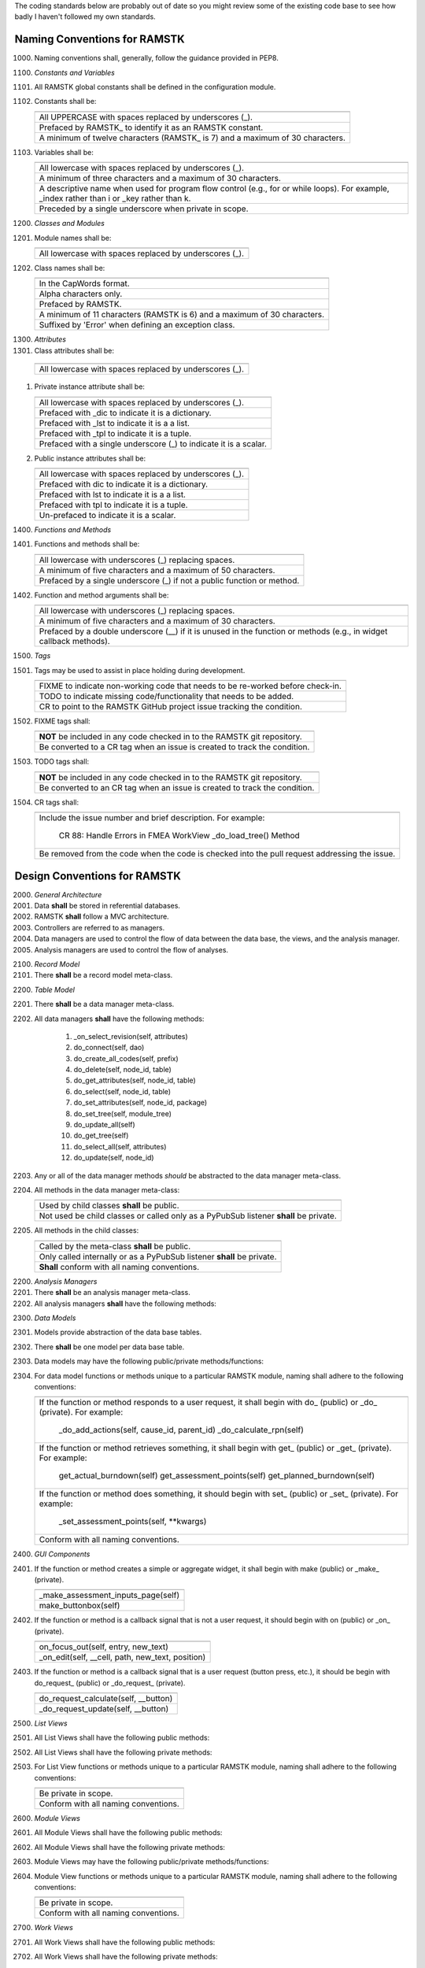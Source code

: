 The coding standards below are probably out of date so you might review some
of the existing code base to see how badly I haven't followed my own standards.

Naming Conventions for RAMSTK
-----------------------------

1000. Naming conventions shall, generally, follow the guidance provided in PEP8.

1100. *Constants and Variables*
#. All RAMSTK global constants shall be defined in the configuration module.
#. Constants shall be:

   +---------------------------------------------------------------------------+
   |                                                                           |
   +===========================================================================+
   | All UPPERCASE with spaces replaced by underscores (\_).                   |
   +---------------------------------------------------------------------------+
   | Prefaced by RAMSTK\_ to identify it as an RAMSTK constant.                |
   +---------------------------------------------------------------------------+
   | A minimum of twelve characters (RAMSTK\_ is 7) and a maximum of 30        |
   | characters.                                                               |
   +---------------------------------------------------------------------------+

#. Variables shall be:

   +---------------------------------------------------------------------------+
   |                                                                           |
   +===========================================================================+
   | All lowercase with spaces replaced by underscores (\_).                   |
   +---------------------------------------------------------------------------+
   | A minimum of three characters and a maximum of 30 characters.             |
   +---------------------------------------------------------------------------+
   | A descriptive name when used for program flow control (e.g., for or       |
   | while loops).  For example, _index rather than i or _key rather than k.   |
   +---------------------------------------------------------------------------+
   | Preceded by a single underscore when private in scope.                    |
   +---------------------------------------------------------------------------+

1200. *Classes and Modules*
#. Module names shall be:

   +---------------------------------------------------------------------------+
   |                                                                           |
   +===========================================================================+
   | All lowercase with spaces replaced by underscores (\_).                   |
   +---------------------------------------------------------------------------+

#. Class names shall be:

   +---------------------------------------------------------------------------+
   |                                                                           |
   +===========================================================================+
   | In the CapWords format.                                                   |
   +---------------------------------------------------------------------------+
   | Alpha characters only.                                                    |
   +---------------------------------------------------------------------------+
   | Prefaced by RAMSTK.                                                       |
   +---------------------------------------------------------------------------+
   | A minimum of 11 characters (RAMSTK is 6) and a maximum of 30 characters.  |
   +---------------------------------------------------------------------------+
   | Suffixed by 'Error' when defining an exception class.                     |
   +---------------------------------------------------------------------------+

1300. *Attributes*
#.  Class attributes shall be:

   +---------------------------------------------------------------------------+
   |                                                                           |
   +===========================================================================+
   | All lowercase with spaces replaced by underscores (\_).                   |
   +---------------------------------------------------------------------------+

#. Private instance attribute shall be:

   +---------------------------------------------------------------------------+
   |                                                                           |
   +===========================================================================+
   | All lowercase with spaces replaced by underscores (\_).                   |
   +---------------------------------------------------------------------------+
   | Prefaced with _dic to indicate it is a dictionary.                        |
   +---------------------------------------------------------------------------+
   | Prefaced with _lst to indicate it is a a list.                            |
   +---------------------------------------------------------------------------+
   | Prefaced with _tpl to indicate it is a tuple.                             |
   +---------------------------------------------------------------------------+
   | Prefaced with a single underscore (\_) to indicate it is a scalar.        |
   +---------------------------------------------------------------------------+

#. Public instance attributes shall be:

   +---------------------------------------------------------------------------+
   |                                                                           |
   +===========================================================================+
   | All lowercase with spaces replaced by underscores (\_).                   |
   +---------------------------------------------------------------------------+
   | Prefaced with dic to indicate it is a dictionary.                         |
   +---------------------------------------------------------------------------+
   | Prefaced with lst to indicate it is a a list.                             |
   +---------------------------------------------------------------------------+
   | Prefaced with tpl to indicate it is a tuple.                              |
   +---------------------------------------------------------------------------+
   | Un-prefaced to indicate it is a scalar.                                   |
   +---------------------------------------------------------------------------+

1400. *Functions and Methods*
#. Functions and methods shall be:

   +---------------------------------------------------------------------------+
   |                                                                           |
   +===========================================================================+
   | All lowercase with underscores (\_) replacing spaces.                     |
   +---------------------------------------------------------------------------+
   | A minimum of five characters and a maximum of 50 characters.              |
   +---------------------------------------------------------------------------+
   | Prefaced by a single underscore (\_) if not a public function or method.  |
   +---------------------------------------------------------------------------+

#. Function and method arguments shall be:

   +---------------------------------------------------------------------------+
   |                                                                           |
   +===========================================================================+
   | All lowercase with underscores (\_) replacing spaces.                     |
   +---------------------------------------------------------------------------+
   | A minimum of five characters and a maximum of 30 characters.              |
   +---------------------------------------------------------------------------+
   | Prefaced by a double underscore (\_\_) if it is unused in the function    |
   | or methods (e.g., in widget callback methods).                            |
   +---------------------------------------------------------------------------+

1500. *Tags*
#. Tags may be used to assist in place holding during development.

   +---------------------------------------------------------------------------+
   |                                                                           |
   +===========================================================================+
   | FIXME to indicate non-working code that needs to be re-worked before      |
   | check-in.                                                                 |
   +---------------------------------------------------------------------------+
   | TODO to indicate missing code/functionality that needs to be added.       |
   +---------------------------------------------------------------------------+
   | CR to point to the RAMSTK GitHub project issue tracking the condition.    |
   +---------------------------------------------------------------------------+

#. FIXME tags shall:

   +---------------------------------------------------------------------------+
   |                                                                           |
   +===========================================================================+
   | **NOT** be included in any code checked in to the RAMSTK git repository.  |
   +---------------------------------------------------------------------------+
   | Be converted to a CR tag when an issue is created to track the condition. |
   +---------------------------------------------------------------------------+

#. TODO tags shall:

   +---------------------------------------------------------------------------+
   |                                                                           |
   +===========================================================================+
   | **NOT** be included in any code checked in to the RAMSTK git repository.  |
   +---------------------------------------------------------------------------+
   | Be converted to an CR tag when an issue is created to track the condition.|
   +---------------------------------------------------------------------------+

#. CR tags shall:

   +---------------------------------------------------------------------------+
   |                                                                           |
   +===========================================================================+
   | Include the issue number and brief description.  For example:             |
   |                                                                           |
   |    CR 88: Handle Errors in FMEA WorkView \_do\_load\_tree() Method        |
   +---------------------------------------------------------------------------+
   | Be removed from the code when the code is checked into the pull request   |
   | addressing the issue.                                                     |
   +---------------------------------------------------------------------------+

Design Conventions for RAMSTK
-----------------------------

2000. *General Architecture*
#. Data **shall** be stored in referential databases.
#. RAMSTK **shall** follow a MVC architecture.
#. Controllers are referred to as managers.
#. Data managers are used to control the flow of data between the data base, the views, and the analysis manager.
#. Analysis managers are used to control the flow of analyses.

2100. *Record Model*
#. There **shall** be a record model meta-class.

2200. *Table Model*
#. There **shall** be a data manager meta-class.
#. All data managers **shall** have the following methods:

    #. _on_select_revision(self, attributes)
    #. do_connect(self, dao)
    #. do_create_all_codes(self, prefix)
    #. do_delete(self, node_id, table)
    #. do_get_attributes(self, node_id, table)
    #. do_select(self, node_id, table)
    #. do_set_attributes(self, node_id, package)
    #. do_set_tree(self, module_tree)
    #. do_update_all(self)
    #. do_get_tree(self)
    #. do_select_all(self, attributes)
    #. do_update(self, node_id)

#. Any or all of the data manager methods *should* be abstracted to the data manager meta-class.
#. All methods in the data manager meta-class:

   +---------------------------------------------------------------------------+
   |                                                                           |
   +===========================================================================+
   | Used by child classes **shall** be public.                                |
   +---------------------------------------------------------------------------+
   | Not used be child classes or called only as a PyPubSub listener **shall** |
   | be private.                                                               |
   +---------------------------------------------------------------------------+

#. All methods in the child classes:

   +---------------------------------------------------------------------------+
   |                                                                           |
   +===========================================================================+
   | Called by the meta-class **shall** be public.                             |
   +---------------------------------------------------------------------------+
   | Only called internally or as a PyPubSub listener **shall** be private.    |
   +---------------------------------------------------------------------------+
   | **Shall** conform with all naming conventions.                            |
   +---------------------------------------------------------------------------+

2200. *Analysis Managers*
#. There **shall** be an analysis manager meta-class.
#. All analysis managers **shall** have the following methods:

2300. *Data Models*
#. Models provide abstraction of the data base tables.
#. There **shall** be one model per data base table.
#. Data models may have the following public/private methods/functions:
#. For data model functions or methods unique to a particular RAMSTK module, naming shall adhere to the following conventions:

   +---------------------------------------------------------------------------+
   |                                                                           |
   +===========================================================================+
   | If the function or method responds to a user request, it shall begin      |
   | with do\_ (public) or \_do\_ (private).  For example:                     |
   |                                                                           |
   |    _do_add_actions(self, cause_id, parent_id)                             |
   |    _do_calculate_rpn(self)                                                |
   +---------------------------------------------------------------------------+
   | If the function or method retrieves something, it shall begin with get\_  |
   | (public) or \_get\_ (private).  For example:                              |
   |                                                                           |
   |    get_actual_burndown(self)                                              |
   |    get_assessment_points(self)                                            |
   |    get_planned_burndown(self)                                             |
   +---------------------------------------------------------------------------+
   | If the function or method does something, it should begin with set\_      |
   | (public) or \_set\_ (private).  For example:                              |
   |                                                                           |
   |    \_set\_assessment\_points(self, \*\*kwargs)                            |
   +---------------------------------------------------------------------------+
   | Conform with all naming conventions.                                      |
   +---------------------------------------------------------------------------+

2400. *GUI Components*
#. If the function or method creates a simple or aggregate widget, it shall begin with make (public) or _make_ (private).

   +---------------------------------------------------------------------------+
   |                                                                           |
   +===========================================================================+
   | _make_assessment_inputs_page(self)                                        |
   +---------------------------------------------------------------------------+
   | make_buttonbox(self)                                                      |
   +---------------------------------------------------------------------------+

#. If the function or method is a callback signal that is not a user request, it should begin with on (public) or _on_ (private).

   +---------------------------------------------------------------------------+
   |                                                                           |
   +===========================================================================+
   | on_focus_out(self, entry, new_text)                                       |
   +---------------------------------------------------------------------------+
   | _on_edit(self, __cell, path, new_text, position)                          |
   +---------------------------------------------------------------------------+

#. If the function or method is a callback signal that is a user request (button press, etc.), it should be begin with do\_request\_ (public) or _do_request_ (private).

   +---------------------------------------------------------------------------+
   |                                                                           |
   +===========================================================================+
   | do_request_calculate(self, __button)                                      |
   +---------------------------------------------------------------------------+
   | _do_request_update(self, __button)                                        |
   +---------------------------------------------------------------------------+

2500. *List Views*
#. All List Views shall have the following public methods:
#. All List Views shall have the following private methods:
#. For List View functions or methods unique to a particular RAMSTK module, naming shall adhere to the following conventions:

   +---------------------------------------------------------------------------+
   |                                                                           |
   +===========================================================================+
   | Be private in scope.                                                      |
   +---------------------------------------------------------------------------+
   | Conform with all naming conventions.                                      |
   +---------------------------------------------------------------------------+

2600. *Module Views*
#. All Module Views shall have the following public methods:
#. All Module Views shall have the following private methods:
#. Module Views may have the following public/private methods/functions:
#. Module View functions or methods unique to a particular RAMSTK module, naming shall adhere to the following conventions:

   +---------------------------------------------------------------------------+
   |                                                                           |
   +===========================================================================+
   | Be private in scope.                                                      |
   +---------------------------------------------------------------------------+
   | Conform with all naming conventions.                                      |
   +---------------------------------------------------------------------------+

2700. *Work Views*
#. All Work Views shall have the following public methods:
#. All Work Views shall have the following private methods:
#. Any or all of the work view methods *should* be abstracted to a meta-class.
#. All methods in the work view meta-class:

   +---------------------------------------------------------------------------+
   |                                                                           |
   +===========================================================================+
   | Used by child classes **shall** be public.                                |
   +---------------------------------------------------------------------------+
   | Not used by child classes or called only as a PyPubSub listener **shall** |
   | be private as denoted by a leading underscore '_'.                        |
   +---------------------------------------------------------------------------+
   | Conform with all naming conventions.                                      |
   +---------------------------------------------------------------------------+

#. All methods in the child classes:

   +---------------------------------------------------------------------------+
   |                                                                           |
   +===========================================================================+
   | Called by the WorkView meta-class **shall** be public.                    |
   +---------------------------------------------------------------------------+
   | Only called internally or as a PyPubSub listener **shall** be private as  |
   | denoted by a leading underscore '_'.                                      |
   +---------------------------------------------------------------------------+
   | Used solely to create the GUI **shall** be mangled as denoted by two      |
   | leading underscores '__'.                                                 |
   +---------------------------------------------------------------------------+
   | Conform with all naming conventions.                                      |
   +---------------------------------------------------------------------------+

#. All WorkView classes shall have the following attributes:

   +-----------------+----------------+----------------------------------------+
   | Attribute       | Type           | Description                            |
   +=================+================+========================================+
   | _dic_icons      | Dict[str, str] | dict of icons to use with the key being|
   |                 |                | a human readable name and the value    |
   |                 |                | being the absolute path to the icon    |
   |                 |                | file.                                  |
   +-----------------+----------------+----------------------------------------+
   | _lst_label_text | List[str]      | list of text for each label that will  |
   |                 |                | be displayed on the WorkView.          |
   +-----------------+----------------+----------------------------------------+
   | _lst_widgets    | List[object]   | list of widgets to place on the        |
   |                 |                | WorkView.                              |
   +-----------------+----------------+----------------------------------------+
   | _module         | str            | name of the RAMSTK workflow module     |
   |                 |                | (e.g., 'revision', 'hardware', etc.)   |
   +-----------------+----------------+----------------------------------------+
   | _notebook       | RASMTKNotebook | Gtk.Notebook that contains each of the |
   |                 |                | 'pages' for the module's WorkView.     |
   +-----------------+----------------+----------------------------------------+
   | _revision_id    | int            | currently selected Revision ID.        |
   +-----------------+----------------+----------------------------------------+
   | _parent_id      | int            | parent ID of the currently selected    |
   |                 |                | workflow item.                         |
   +-----------------+----------------+----------------------------------------+
   | _record_id      | int            | ID (e.g., function ID, hardware ID,    |
   |                 |                | etc.) of the currently selected        |
   |                 |                | workflow item.                         |
   +-----------------+----------------+----------------------------------------+
   | _fmt            | str            | format string for displaying numerical |
   |                 |                | information.                           |
   +-----------------+----------------+----------------------------------------+
   | _hbx_tab_label  | Gtk.HBox       | Gtk.HBox containing the label for the  |
   |                 |                | Gtk.Notebook tab.                      |
   +-----------------+----------------+----------------------------------------+

#. _lst_label_text and _lst_widgets **shall**:

   +---------------------------------------------------------------------------+
   |                                                                           |
   +===========================================================================+
   | Contain the label text and widgets in the same order (i.e., the label text|
   | at position 0 corresponds to the information displayed in the widget at   |
   | position 0).                                                              |
   +---------------------------------------------------------------------------+
   | Be listed in the order (top to bottom) they will be displayed on the      |
   | WorkView.                                                                 |
   +---------------------------------------------------------------------------+

#. _lst_label_text and _lst_widget may:

   +---------------------------------------------------------------------------+
   |                                                                           |
   +===========================================================================+
   | Be sliced for display in different sections in the WorkView (e.g., a      |
   | WorkView page is split up by Gtk.Box or Gtk.Paned and the list of         |
   | labels/widgets are divided into the different sections).                  |
   +---------------------------------------------------------------------------+

2800. *RAMSTK Widgets*
#. GUI toolkit widget classes *should* be super-classed to create RAMSTK widget classes.
#. RAMSTK widget classes **shall** be named RAMSTK<widget> where <widget> is the name of the underlying toolkit widget class.  For example, the RAMSTK widget implementing the pygobject GtkEntry() would be named RAMSTKEntry().
#. RAMSTK widget classes **shall** inherit from the parent widget(s).
#. RAMSTK widget classes **shall** contain helper or wrapper methods to handle the detailed implementation of the action; these methods shall be public.
#. All RAMSTK widgets shall have the following public methods:

    1. do_set_properties(): used to set all visual properties of the widget with sensible defaults; this provides for a consistent look and feel.
    #. do_update(), if an updatable widget: used to update the displayed information in the widget; this simply reduces code duplication and eases the development/maintenance of the views using the widgets.

#. All RAMSTK widget classes should have a type definition (*.pyi) file associated with them.
#. Default property values for RAMSTK widget classes may be user-configurable.

Exception and Error Handling
----------------------------

3000. Exceptions caught by GUI components that are or may be the result of user error (e.g., missing data, incorrect data type, etc.) shall raise a warning dialog to inform the user of the potential problem.
#. The warning dialog in 1, above, should provide a "hint" to help the user fix the problem; for example, what data is required for a calculation.
#. Exception caught by GUI components that are the result of other than user error (e.g., missing data from the database) shall raise an error dialog to inform the user of the problem.
#. The error dialog in 3, above, should provide the user a concise statement regarding the cause of the error; for example, data X from the common database is missing.
#. The error dialog in 3, above, may provide the user a hyperlink to the RAMSTK issue system to simplify the process for the user to submit an issue ticket if desired.
#. All exceptions caught by GUI components shall be logged at the debug level.Exception caught by GUI components that are the result of other than user error (e.g., missing data from the database) shall raise an error dialog to inform the user of the problem.

Test Conventions
----------------

10000. Each function or method **shall** have at least one test; this test may be either a unit test or an integration test.

10100. *Unit Tests*
#. **Shall not** use pypubsub to call the function/method being tested; call the method being tested directly, even private ones.
#. **Shall** use mocks for database tables.
#. **Shall** use a mock for the DAO.
#. **Shall** use fixtures to create test objects (e.g., data manager, analysis manager).

10200. *Integration Tests*
#. **Shall** use pypubsub to call the function/method being tested.
#. **Shall** use actual data models.
#. **Shall** use actual DAO.
#. **Shall** use fixtures to create test objects (e.g., data manager, analysis manager).
